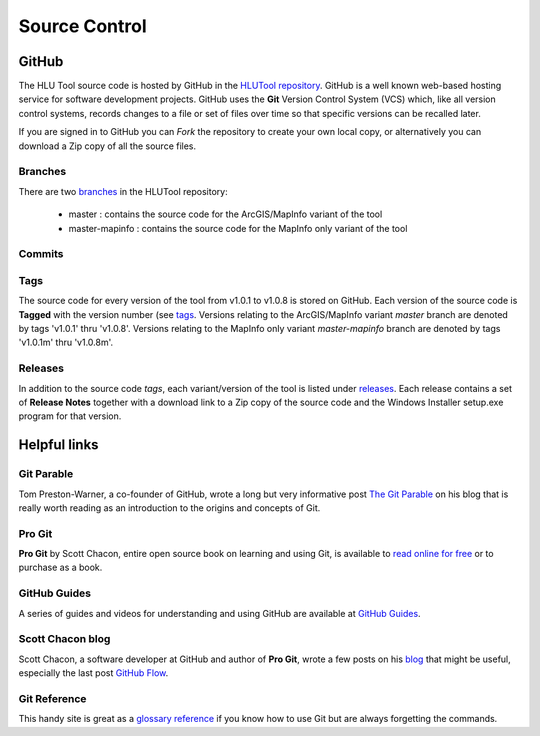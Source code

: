 ==============
Source Control
==============

.. index::
	single: Source Control





.. _source_control_github:

GitHub
======

The HLU Tool source code is hosted by GitHub in the `HLUTool repository <https://github.com/HabitatFramework/HLUTool>`_. GitHub is a well known web-based hosting service for software development projects. GitHub uses the **Git** Version Control System (VCS) which, like all version control systems, records changes to a file or set of files over time so that specific versions can be recalled later.

If you are signed in to GitHub you can *Fork* the repository to create your own local copy, or alternatively you can download a Zip copy of all the source files.

Branches
--------

There are two `branches <https://github.com/HabitatFramework/HLUTool/branches>`_ in the HLUTool repository:

	* master : contains the source code for the ArcGIS/MapInfo variant of the tool
	* master-mapinfo : contains the source code for the MapInfo only variant of the tool


Commits
-------


Tags
----

The source code for every version of the tool from v1.0.1 to v1.0.8 is stored on GitHub. Each version of the source code is **Tagged** with the version number (see `tags <https://github.com/HabitatFramework/HLUTool/tags>`_. Versions relating to the ArcGIS/MapInfo variant *master* branch are denoted by tags 'v1.0.1' thru 'v1.0.8'. Versions relating to the MapInfo only variant *master-mapinfo* branch are denoted by tags 'v1.0.1m' thru 'v1.0.8m'.


Releases
--------

In addition to the source code *tags*, each variant/version of the tool is listed under `releases <https://github.com/HabitatFramework/HLUTool/releases>`_. Each release contains a set of **Release Notes** together with a download link to a Zip copy of the source code and the Windows Installer setup.exe program for that version.


.. raw:: latex

	\newpage

.. index::
	single: Source Control; Helpful Links

.. _source_control_links:

Helpful links
=============

Git Parable
-----------

Tom Preston-Warner, a co-founder of GitHub, wrote a long but very informative post `The Git Parable <http://tom.preston-werner.com/2009/05/19/the-git-parable.html>`_ on his blog that is really worth reading as an introduction to the origins and concepts of Git.

Pro Git
-------

**Pro Git** by Scott Chacon, entire open source book on learning and using Git, is available to `read online for free <git-scm.com/book>`_ or to purchase as a book.

GitHub Guides
-------------

A series of guides and videos for understanding and using GitHub are available at `GitHub Guides <https://guides.github.com/>`_.

Scott Chacon blog
-----------------

Scott Chacon, a software developer at GitHub and author of **Pro Git**, wrote a few posts on his `blog <http://scottchacon.com/>`_ that might be useful, especially the last post `GitHub Flow <http://scottchacon.com/2011/08/31/github-flow.html>`_.

Git Reference
-------------

This handy site is great as a `glossary reference <http://gitref.org/>`_ if you know how to use Git but are always forgetting the commands.